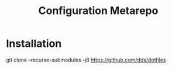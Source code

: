 #+TITLE: Configuration Metarepo

* Installation

#+begin_example sh
git clone --recurse-submodules -j8 https://github.com/dds/dotfiles
#+end_example
